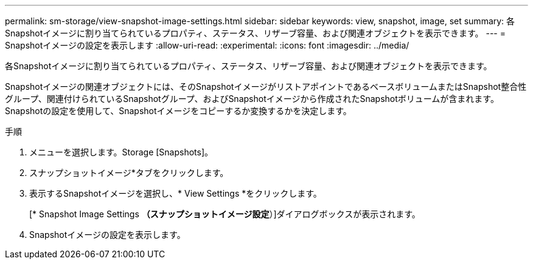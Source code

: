 ---
permalink: sm-storage/view-snapshot-image-settings.html 
sidebar: sidebar 
keywords: view, snapshot, image, set 
summary: 各Snapshotイメージに割り当てられているプロパティ、ステータス、リザーブ容量、および関連オブジェクトを表示できます。 
---
= Snapshotイメージの設定を表示します
:allow-uri-read: 
:experimental: 
:icons: font
:imagesdir: ../media/


[role="lead"]
各Snapshotイメージに割り当てられているプロパティ、ステータス、リザーブ容量、および関連オブジェクトを表示できます。

Snapshotイメージの関連オブジェクトには、そのSnapshotイメージがリストアポイントであるベースボリュームまたはSnapshot整合性グループ、関連付けられているSnapshotグループ、およびSnapshotイメージから作成されたSnapshotボリュームが含まれます。Snapshotの設定を使用して、Snapshotイメージをコピーするか変換するかを決定します。

.手順
. メニューを選択します。Storage [Snapshots]。
. スナップショットイメージ*タブをクリックします。
. 表示するSnapshotイメージを選択し、* View Settings *をクリックします。
+
[* Snapshot Image Settings *（スナップショットイメージ設定*）]ダイアログボックスが表示されます。

. Snapshotイメージの設定を表示します。


